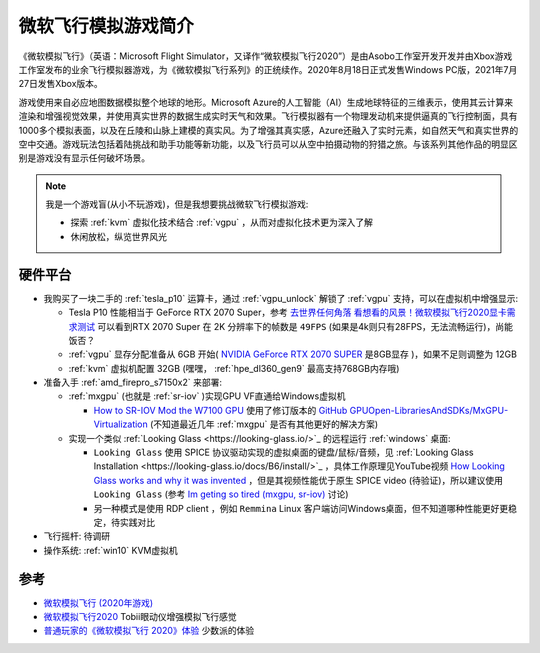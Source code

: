.. _intro_flight_simulator:

=======================
微软飞行模拟游戏简介
=======================

《微软模拟飞行》（英语：Microsoft Flight Simulator，又译作“微软模拟飞行2020”）是由Asobo工作室开发开发并由Xbox游戏工作室发布的业余飞行模拟器游戏，为《微软模拟飞行系列》的正统续作。2020年8月18日正式发售Windows  PC版，2021年7月27日发售Xbox版本。

游戏使用来自必应地图数据模拟整个地球的地形。Microsoft
Azure的人工智能（AI）生成地球特征的三维表示，使用其云计算来渲染和增强视觉效果，并使用真实世界的数据生成实时天气和效果。飞行模拟器有一个物理发动机来提供逼真的飞行控制面，具有1000多个模拟表面，以及在丘陵和山脉上建模的真实风。为了增强其真实感，Azure还融入了实时元素，如自然天气和真实世界的空中交通。游戏玩法包括着陆挑战和助手功能等新功能，以及飞行员可以从空中拍摄动物的狩猎之旅。与该系列其他作品的明显区别是游戏没有显示任何破坏场景。

.. note::

   我是一个游戏盲(从小不玩游戏)，但是我想要挑战微软飞行模拟游戏:

   - 探索 :ref:`kvm` 虚拟化技术结合 :ref:`vgpu` ，从而对虚拟化技术更为深入了解
   - 休闲放松，纵览世界风光

硬件平台
===========

- 我购买了一块二手的 :ref:`tesla_p10` 运算卡，通过 :ref:`vgpu_unlock` 解锁了 :ref:`vgpu` 支持，可以在虚拟机中增强显示:

  - Tesla P10 性能相当于 GeForce RTX 2070 Super，参考 `去世界任何角落 看想看的风景！微软模拟飞行2020显卡需求测试 <https://finance.sina.cn/tech/2021-05-01/detail-ikmxzfmk9887688.d.html?fromtech=1&vt=4&cid=38741&node_id=38741>`_ 可以看到RTX 2070 Super 在 2K 分辨率下的帧数是 ``49FPS`` (如果是4k则只有28FPS，无法流畅运行)，尚能饭否？
  - :ref:`vgpu` 显存分配准备从 6GB 开始( `NVIDIA GeForce RTX 2070 SUPER <https://www.techpowerup.com/gpu-specs/geforce-rtx-2070-super.c3440>`_ 是8GB显存 )，如果不足则调整为 12GB
  - :ref:`kvm` 虚拟机配置 32GB (嘿嘿， :ref:`hpe_dl360_gen9` 最高支持768GB内存哦)

- 准备入手 :ref:`amd_firepro_s7150x2` 来部署:

  - :ref:`mxgpu` (也就是 :ref:`sr-iov` )实现GPU VF直通给Windows虚拟机

    - `How to SR-IOV Mod the W7100 GPU <https://forum.level1techs.com/t/how-to-sr-iov-mod-the-w7100-gpu/164186>`_ 使用了修订版本的 `GitHub GPUOpen-LibrariesAndSDKs/MxGPU-Virtualization <https://github.com/GPUOpen-LibrariesAndSDKs/MxGPU-Virtualization>`_ (不知道最近几年 :ref:`mxgpu` 是否有其他更好的解决方案)

  - 实现一个类似 :ref:`Looking Glass <https://looking-glass.io/>`_ 的远程运行 :ref:`windows` 桌面:

    - ``Looking Glass`` 使用 SPICE 协议驱动实现的虚拟桌面的键盘/鼠标/音频，见 :ref:`Looking Glass Installation <https://looking-glass.io/docs/B6/install/>`_ ，具体工作原理见YouTube视频 `How Looking Glass works and why it was invented <https://www.youtube.com/watch?v=U44lihtNVVM>`_ ，但是其视频性能优于原生 SPICE video (待验证)，所以建议使用 ``Looking Glass`` (参考 `Im geting so tired (mxgpu, sr-iov) <https://forum.level1techs.com/t/im-geting-so-tired-mxgpu-sr-iov/155195>`_ 讨论)
    - 另一种模式是使用 RDP client ，例如 ``Remmina`` Linux 客户端访问Windows桌面，但不知道哪种性能更好更稳定，待实践对比

- 飞行摇杆: 待调研

- 操作系统: :ref:`win10` KVM虚拟机

参考
======

- `微软模拟飞行 (2020年游戏) <https://zh.wikipedia.org/wiki/%E5%BE%AE%E8%BB%9F%E6%A8%A1%E6%93%AC%E9%A3%9B%E8%A1%8C_(2020%E5%B9%B4%E9%81%8A%E6%88%B2)>`_
- `微软模拟飞行2020 <https://help.tobii.com/hc/zh-cn/articles/4410966959377-%E5%BE%AE%E8%BD%AF%E6%A8%A1%E6%8B%9F%E9%A3%9E%E8%A1%8C2020>`_ Tobii眼动仪增强模拟飞行感觉
- `普通玩家的《微软模拟飞行 2020》体验 <https://sspai.com/post/62234>`_ 少数派的体验
